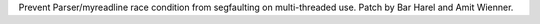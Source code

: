 Prevent Parser/myreadline race condition from segfaulting on multi-threaded
use. Patch by Bar Harel and Amit Wienner.
